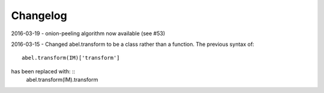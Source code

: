 Changelog
=========

2016-03-19 - onion-peeling algorithm now available (see #53)

2016-03-15 - Changed abel.transform to be a class rather than a function. 
The previous syntax of: ::
   abel.transform(IM)['transform']

has been replaced with: ::
    abel.transform(IM).transform
